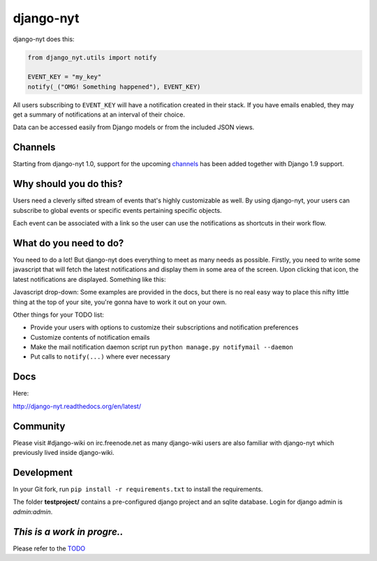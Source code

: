 django-nyt
==========

.. image:: https://travis-ci.org/benjaoming/django-nyt.png?branch=master
   :target: https://travis-ci.org/benjaoming/django-nyt
.. image:: https://readthedocs.org/projects/django-nyt/badge/?version=latest
   :target: http://django-nyt.readthedocs.org/en/latest/?badge=latest
   :alt: Documentation Status
.. image:: https://badge.fury.io/py/django-nyt.svg
   :target: https://pypi.python.org/pypi/django-nyt

django-nyt does this:

.. code:: python

    from django_nyt.utils import notify

    EVENT_KEY = "my_key"
    notify(_("OMG! Something happened"), EVENT_KEY)

All users subscribing to ``EVENT_KEY`` will have a notification created
in their stack. If you have emails enabled, they may get a summary of
notifications at an interval of their choice.

Data can be accessed easily from Django models or from the included JSON
views.

Channels
--------

Starting from django-nyt 1.0, support for the upcoming
`channels <http://channels.readthedocs.org/>`_ has been added together with
Django 1.9 support.

Why should you do this?
-----------------------

Users need a cleverly sifted stream of events that's highly customizable
as well. By using django-nyt, your users can subscribe to global events
or specific events pertaining specific objects.

Each event can be associated with a link so the user can use the
notifications as shortcuts in their work flow.

What do you need to do?
-----------------------

You need to do a lot! But django-nyt does everything to meet as many
needs as possible. Firstly, you need to write some javascript that will
fetch the latest notifications and display them in some area of the
screen. Upon clicking that icon, the latest notifications are displayed.
Something like this:

.. image:: https://raw.githubusercontent.com/benjaoming/django-nyt/master/docs/misc/screenshot_dropdown.png
   :alt: Javascript drop-down

Javascript drop-down: Some examples are provided in the docs, but there
is no real easy way to place this nifty little thing at the top of your
site, you're gonna have to work it out on your own.

Other things for your TODO list:

-  Provide your users with options to customize their subscriptions and
   notification preferences
-  Customize contents of notification emails
-  Make the mail notification daemon script run
   ``python manage.py notifymail --daemon``
-  Put calls to ``notify(...)`` where ever necessary

Docs
----

Here:

http://django-nyt.readthedocs.org/en/latest/

Community
---------

Please visit #django-wiki on irc.freenode.net as many django-wiki users
are also familiar with django-nyt which previously lived inside
django-wiki.

Development
-----------

In your Git fork, run ``pip install -r requirements.txt`` to install the
requirements.

The folder **testproject/** contains a pre-configured django project and
an sqlite database. Login for django admin is *admin:admin*.

*This is a work in progre..*
----------------------------

Please refer to the
`TODO <https://github.com/benjaoming/django-nyt/blob/master/TODO.md>`__
